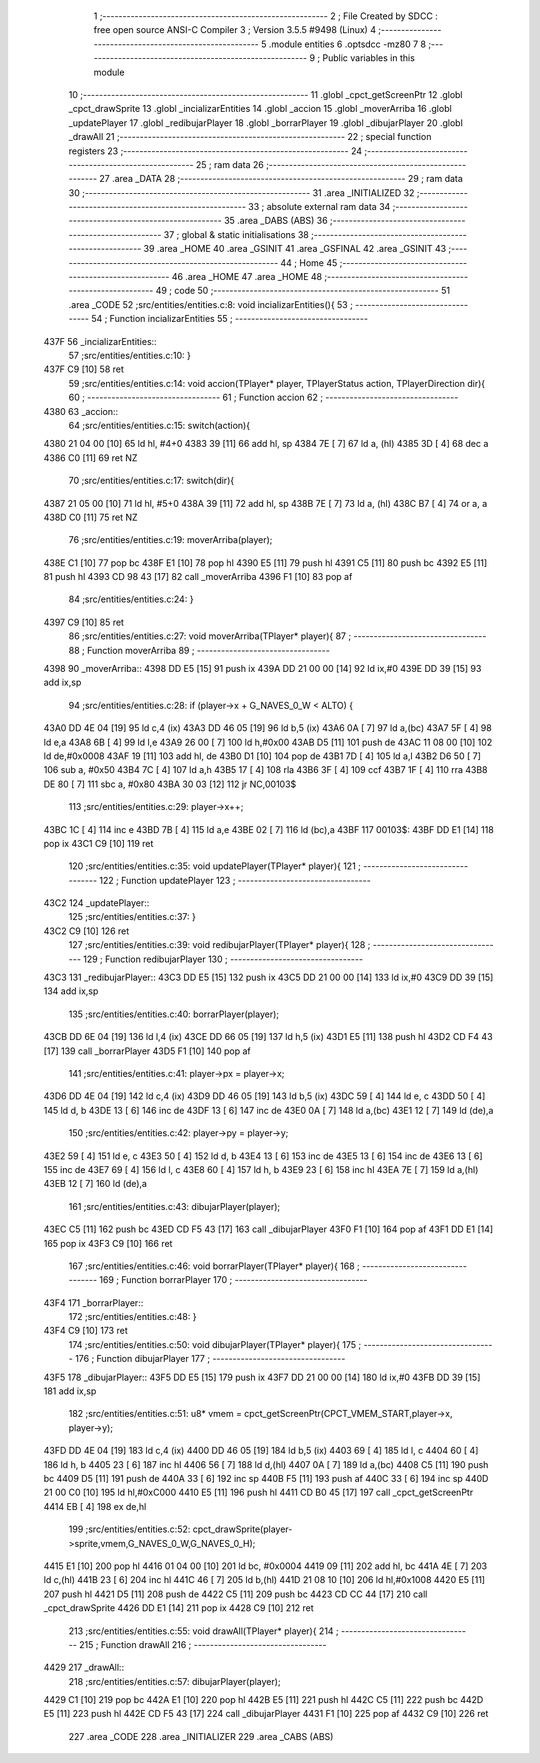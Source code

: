                               1 ;--------------------------------------------------------
                              2 ; File Created by SDCC : free open source ANSI-C Compiler
                              3 ; Version 3.5.5 #9498 (Linux)
                              4 ;--------------------------------------------------------
                              5 	.module entities
                              6 	.optsdcc -mz80
                              7 	
                              8 ;--------------------------------------------------------
                              9 ; Public variables in this module
                             10 ;--------------------------------------------------------
                             11 	.globl _cpct_getScreenPtr
                             12 	.globl _cpct_drawSprite
                             13 	.globl _incializarEntities
                             14 	.globl _accion
                             15 	.globl _moverArriba
                             16 	.globl _updatePlayer
                             17 	.globl _redibujarPlayer
                             18 	.globl _borrarPlayer
                             19 	.globl _dibujarPlayer
                             20 	.globl _drawAll
                             21 ;--------------------------------------------------------
                             22 ; special function registers
                             23 ;--------------------------------------------------------
                             24 ;--------------------------------------------------------
                             25 ; ram data
                             26 ;--------------------------------------------------------
                             27 	.area _DATA
                             28 ;--------------------------------------------------------
                             29 ; ram data
                             30 ;--------------------------------------------------------
                             31 	.area _INITIALIZED
                             32 ;--------------------------------------------------------
                             33 ; absolute external ram data
                             34 ;--------------------------------------------------------
                             35 	.area _DABS (ABS)
                             36 ;--------------------------------------------------------
                             37 ; global & static initialisations
                             38 ;--------------------------------------------------------
                             39 	.area _HOME
                             40 	.area _GSINIT
                             41 	.area _GSFINAL
                             42 	.area _GSINIT
                             43 ;--------------------------------------------------------
                             44 ; Home
                             45 ;--------------------------------------------------------
                             46 	.area _HOME
                             47 	.area _HOME
                             48 ;--------------------------------------------------------
                             49 ; code
                             50 ;--------------------------------------------------------
                             51 	.area _CODE
                             52 ;src/entities/entities.c:8: void incializarEntities(){
                             53 ;	---------------------------------
                             54 ; Function incializarEntities
                             55 ; ---------------------------------
   437F                      56 _incializarEntities::
                             57 ;src/entities/entities.c:10: }
   437F C9            [10]   58 	ret
                             59 ;src/entities/entities.c:14: void accion(TPlayer* player, TPlayerStatus action, TPlayerDirection dir){
                             60 ;	---------------------------------
                             61 ; Function accion
                             62 ; ---------------------------------
   4380                      63 _accion::
                             64 ;src/entities/entities.c:15: switch(action){
   4380 21 04 00      [10]   65 	ld	hl, #4+0
   4383 39            [11]   66 	add	hl, sp
   4384 7E            [ 7]   67 	ld	a, (hl)
   4385 3D            [ 4]   68 	dec	a
   4386 C0            [11]   69 	ret	NZ
                             70 ;src/entities/entities.c:17: switch(dir){
   4387 21 05 00      [10]   71 	ld	hl, #5+0
   438A 39            [11]   72 	add	hl, sp
   438B 7E            [ 7]   73 	ld	a, (hl)
   438C B7            [ 4]   74 	or	a, a
   438D C0            [11]   75 	ret	NZ
                             76 ;src/entities/entities.c:19: moverArriba(player);
   438E C1            [10]   77 	pop	bc
   438F E1            [10]   78 	pop	hl
   4390 E5            [11]   79 	push	hl
   4391 C5            [11]   80 	push	bc
   4392 E5            [11]   81 	push	hl
   4393 CD 98 43      [17]   82 	call	_moverArriba
   4396 F1            [10]   83 	pop	af
                             84 ;src/entities/entities.c:24: }
   4397 C9            [10]   85 	ret
                             86 ;src/entities/entities.c:27: void moverArriba(TPlayer* player){
                             87 ;	---------------------------------
                             88 ; Function moverArriba
                             89 ; ---------------------------------
   4398                      90 _moverArriba::
   4398 DD E5         [15]   91 	push	ix
   439A DD 21 00 00   [14]   92 	ld	ix,#0
   439E DD 39         [15]   93 	add	ix,sp
                             94 ;src/entities/entities.c:28: if (player->x + G_NAVES_0_W < ALTO) {
   43A0 DD 4E 04      [19]   95 	ld	c,4 (ix)
   43A3 DD 46 05      [19]   96 	ld	b,5 (ix)
   43A6 0A            [ 7]   97 	ld	a,(bc)
   43A7 5F            [ 4]   98 	ld	e,a
   43A8 6B            [ 4]   99 	ld	l,e
   43A9 26 00         [ 7]  100 	ld	h,#0x00
   43AB D5            [11]  101 	push	de
   43AC 11 08 00      [10]  102 	ld	de,#0x0008
   43AF 19            [11]  103 	add	hl, de
   43B0 D1            [10]  104 	pop	de
   43B1 7D            [ 4]  105 	ld	a,l
   43B2 D6 50         [ 7]  106 	sub	a, #0x50
   43B4 7C            [ 4]  107 	ld	a,h
   43B5 17            [ 4]  108 	rla
   43B6 3F            [ 4]  109 	ccf
   43B7 1F            [ 4]  110 	rra
   43B8 DE 80         [ 7]  111 	sbc	a, #0x80
   43BA 30 03         [12]  112 	jr	NC,00103$
                            113 ;src/entities/entities.c:29: player->x++;
   43BC 1C            [ 4]  114 	inc	e
   43BD 7B            [ 4]  115 	ld	a,e
   43BE 02            [ 7]  116 	ld	(bc),a
   43BF                     117 00103$:
   43BF DD E1         [14]  118 	pop	ix
   43C1 C9            [10]  119 	ret
                            120 ;src/entities/entities.c:35: void updatePlayer(TPlayer* player){
                            121 ;	---------------------------------
                            122 ; Function updatePlayer
                            123 ; ---------------------------------
   43C2                     124 _updatePlayer::
                            125 ;src/entities/entities.c:37: }
   43C2 C9            [10]  126 	ret
                            127 ;src/entities/entities.c:39: void redibujarPlayer(TPlayer* player){
                            128 ;	---------------------------------
                            129 ; Function redibujarPlayer
                            130 ; ---------------------------------
   43C3                     131 _redibujarPlayer::
   43C3 DD E5         [15]  132 	push	ix
   43C5 DD 21 00 00   [14]  133 	ld	ix,#0
   43C9 DD 39         [15]  134 	add	ix,sp
                            135 ;src/entities/entities.c:40: borrarPlayer(player);
   43CB DD 6E 04      [19]  136 	ld	l,4 (ix)
   43CE DD 66 05      [19]  137 	ld	h,5 (ix)
   43D1 E5            [11]  138 	push	hl
   43D2 CD F4 43      [17]  139 	call	_borrarPlayer
   43D5 F1            [10]  140 	pop	af
                            141 ;src/entities/entities.c:41: player->px = player->x;
   43D6 DD 4E 04      [19]  142 	ld	c,4 (ix)
   43D9 DD 46 05      [19]  143 	ld	b,5 (ix)
   43DC 59            [ 4]  144 	ld	e, c
   43DD 50            [ 4]  145 	ld	d, b
   43DE 13            [ 6]  146 	inc	de
   43DF 13            [ 6]  147 	inc	de
   43E0 0A            [ 7]  148 	ld	a,(bc)
   43E1 12            [ 7]  149 	ld	(de),a
                            150 ;src/entities/entities.c:42: player->py = player->y;
   43E2 59            [ 4]  151 	ld	e, c
   43E3 50            [ 4]  152 	ld	d, b
   43E4 13            [ 6]  153 	inc	de
   43E5 13            [ 6]  154 	inc	de
   43E6 13            [ 6]  155 	inc	de
   43E7 69            [ 4]  156 	ld	l, c
   43E8 60            [ 4]  157 	ld	h, b
   43E9 23            [ 6]  158 	inc	hl
   43EA 7E            [ 7]  159 	ld	a,(hl)
   43EB 12            [ 7]  160 	ld	(de),a
                            161 ;src/entities/entities.c:43: dibujarPlayer(player);
   43EC C5            [11]  162 	push	bc
   43ED CD F5 43      [17]  163 	call	_dibujarPlayer
   43F0 F1            [10]  164 	pop	af
   43F1 DD E1         [14]  165 	pop	ix
   43F3 C9            [10]  166 	ret
                            167 ;src/entities/entities.c:46: void borrarPlayer(TPlayer* player){
                            168 ;	---------------------------------
                            169 ; Function borrarPlayer
                            170 ; ---------------------------------
   43F4                     171 _borrarPlayer::
                            172 ;src/entities/entities.c:48: }
   43F4 C9            [10]  173 	ret
                            174 ;src/entities/entities.c:50: void dibujarPlayer(TPlayer* player){
                            175 ;	---------------------------------
                            176 ; Function dibujarPlayer
                            177 ; ---------------------------------
   43F5                     178 _dibujarPlayer::
   43F5 DD E5         [15]  179 	push	ix
   43F7 DD 21 00 00   [14]  180 	ld	ix,#0
   43FB DD 39         [15]  181 	add	ix,sp
                            182 ;src/entities/entities.c:51: u8* vmem = cpct_getScreenPtr(CPCT_VMEM_START,player->x, player->y);
   43FD DD 4E 04      [19]  183 	ld	c,4 (ix)
   4400 DD 46 05      [19]  184 	ld	b,5 (ix)
   4403 69            [ 4]  185 	ld	l, c
   4404 60            [ 4]  186 	ld	h, b
   4405 23            [ 6]  187 	inc	hl
   4406 56            [ 7]  188 	ld	d,(hl)
   4407 0A            [ 7]  189 	ld	a,(bc)
   4408 C5            [11]  190 	push	bc
   4409 D5            [11]  191 	push	de
   440A 33            [ 6]  192 	inc	sp
   440B F5            [11]  193 	push	af
   440C 33            [ 6]  194 	inc	sp
   440D 21 00 C0      [10]  195 	ld	hl,#0xC000
   4410 E5            [11]  196 	push	hl
   4411 CD B0 45      [17]  197 	call	_cpct_getScreenPtr
   4414 EB            [ 4]  198 	ex	de,hl
                            199 ;src/entities/entities.c:52: cpct_drawSprite(player->sprite,vmem,G_NAVES_0_W,G_NAVES_0_H);
   4415 E1            [10]  200 	pop	hl
   4416 01 04 00      [10]  201 	ld	bc, #0x0004
   4419 09            [11]  202 	add	hl, bc
   441A 4E            [ 7]  203 	ld	c,(hl)
   441B 23            [ 6]  204 	inc	hl
   441C 46            [ 7]  205 	ld	b,(hl)
   441D 21 08 10      [10]  206 	ld	hl,#0x1008
   4420 E5            [11]  207 	push	hl
   4421 D5            [11]  208 	push	de
   4422 C5            [11]  209 	push	bc
   4423 CD CC 44      [17]  210 	call	_cpct_drawSprite
   4426 DD E1         [14]  211 	pop	ix
   4428 C9            [10]  212 	ret
                            213 ;src/entities/entities.c:55: void drawAll(TPlayer* player){
                            214 ;	---------------------------------
                            215 ; Function drawAll
                            216 ; ---------------------------------
   4429                     217 _drawAll::
                            218 ;src/entities/entities.c:57: dibujarPlayer(player);
   4429 C1            [10]  219 	pop	bc
   442A E1            [10]  220 	pop	hl
   442B E5            [11]  221 	push	hl
   442C C5            [11]  222 	push	bc
   442D E5            [11]  223 	push	hl
   442E CD F5 43      [17]  224 	call	_dibujarPlayer
   4431 F1            [10]  225 	pop	af
   4432 C9            [10]  226 	ret
                            227 	.area _CODE
                            228 	.area _INITIALIZER
                            229 	.area _CABS (ABS)
